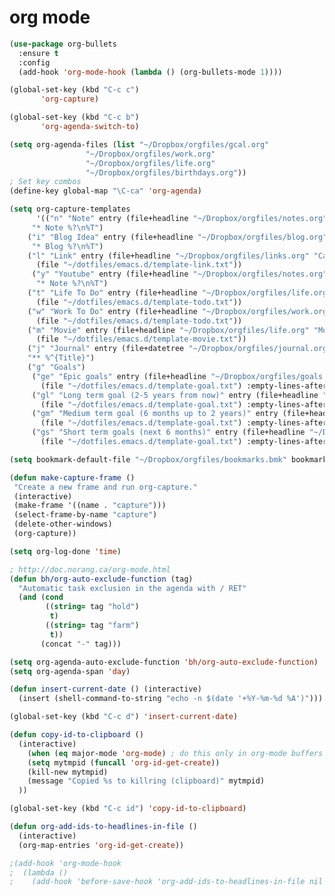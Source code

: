 * org mode
#+BEGIN_SRC emacs-lisp
(use-package org-bullets
  :ensure t
  :config
  (add-hook 'org-mode-hook (lambda () (org-bullets-mode 1))))

(global-set-key (kbd "C-c c")
       'org-capture)

(global-set-key (kbd "C-c b")
       'org-agenda-switch-to)

(setq org-agenda-files (list "~/Dropbox/orgfiles/gcal.org"
			     "~/Dropbox/orgfiles/work.org"
			     "~/Dropbox/orgfiles/life.org"
			     "~/Dropbox/orgfiles/birthdays.org"))
; Set key combos
(define-key global-map "\C-ca" 'org-agenda)

(setq org-capture-templates
      '(("n" "Note" entry (file+headline "~/Dropbox/orgfiles/notes.org" "Notes")
	 "* Note %?\n%T")
	("i" "Blog Idea" entry (file+headline "~/Dropbox/orgfiles/blog.org" "Blog Idea")
	 "* Blog %?\n%T")
	("l" "Link" entry (file+headline "~/Dropbox/orgfiles/links.org" "Captured")
	  (file "~/dotfiles/emacs.d/template-link.txt"))
	 ("y" "Youtube" entry (file+headline "~/Dropbox/orgfiles/notes.org" "Youtube")
	  "* Note %?\n%T")
	("t" "Life To Do" entry (file+headline "~/Dropbox/orgfiles/life.org" "To Do Items")
	  (file "~/dotfiles/emacs.d/template-todo.txt"))
	("w" "Work To Do" entry (file+headline "~/Dropbox/orgfiles/work.org" "To Do Items")
	  (file "~/dotfiles/emacs.d/template-todo.txt"))
	("m" "Movie" entry (file+headline "~/Dropbox/orgfiles/life.org" "Movies")
	  (file "~/dotfiles/emacs.d/template-movie.txt"))
	("j" "Journal" entry (file+datetree "~/Dropbox/orgfiles/journal.org") 
	"** %^{Title}")
	("g" "Goals") 
	 ("ge" "Epic goals" entry (file+headline "~/Dropbox/orgfiles/goals.org" "Epic Goals") 
	   (file "~/dotfiles/emacs.d/template-goal.txt") :empty-lines-after 1)
	 ("gl" "Long term goal (2-5 years from now)" entry (file+headline "~/Dropbox/orgfiles/goals.org" "Long term goals") 
	   (file "~/dotfiles/emacs.d/template-goal.txt") :empty-lines-after 1) 
	 ("gm" "Medium term goal (6 months up to 2 years)" entry (file+headline "~/Dropbox/orgfiles/goals.org" "Medium term goals") 
	   (file "~/dotfiles/emacs.d/template-goal.txt") :empty-lines-after 1) 
	 ("gs" "Short term goals (next 6 months)" entry (file+headline "~/Dropbox/orgfiles/goals.org" "Short term goals") 
	   (file "~/dotfiles.emacs.d/template-goal.txt") :empty-lines-after 1)))

(setq bookmark-default-file "~/Dropbox/orgfiles/bookmarks.bmk" bookmark-save-flag 1)

(defun make-capture-frame ()
 "Create a new frame and run org-capture."
 (interactive)
 (make-frame '((name . "capture")))
 (select-frame-by-name "capture")
 (delete-other-windows)
 (org-capture))

(setq org-log-done 'time)

; http://doc.norang.ca/org-mode.html
(defun bh/org-auto-exclude-function (tag)
  "Automatic task exclusion in the agenda with / RET"
  (and (cond
        ((string= tag "hold")
         t)
        ((string= tag "farm")
         t))
       (concat "-" tag)))

(setq org-agenda-auto-exclude-function 'bh/org-auto-exclude-function)
(setq org-agenda-span 'day)

(defun insert-current-date () (interactive)
  (insert (shell-command-to-string "echo -n $(date '+%Y-%m-%d %A')")))

(global-set-key (kbd "C-c d") 'insert-current-date)

(defun copy-id-to-clipboard () 
  (interactive)
    (when (eq major-mode 'org-mode) ; do this only in org-mode buffers
    (setq mytmpid (funcall 'org-id-get-create))
    (kill-new mytmpid)
    (message "Copied %s to killring (clipboard)" mytmpid)
  ))
 
(global-set-key (kbd "C-c id") 'copy-id-to-clipboard)
	
(defun org-add-ids-to-headlines-in-file ()
  (interactive)
  (org-map-entries 'org-id-get-create))

;(add-hook 'org-mode-hook
;  (lambda ()
;    (add-hook 'before-save-hook 'org-add-ids-to-headlines-in-file nil 'local)))
#+END_SRC
